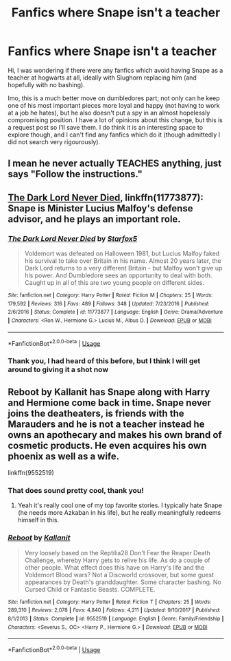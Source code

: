 #+TITLE: Fanfics where Snape isn't a teacher

* Fanfics where Snape isn't a teacher
:PROPERTIES:
:Author: Criticalcandle
:Score: 5
:DateUnix: 1592500922.0
:DateShort: 2020-Jun-18
:FlairText: Request
:END:
Hi, I was wondering if there were any fanfics which avoid having Snape as a teacher at hogwarts at all, ideally with Slughorn replacing him (and hopefully with no bashing).

Imo, this is a much better move on dumbledores part; not only can he keep one of his most important pieces more loyal and happy (not having to work at a job he hates), but he also doesn't put a spy in an almost hopelessly compromising position. I have a lot of opinions about this change, but this is a request post so I'll save them. I do think it is an interesting space to explore though, and I can't find any fanfics which do it (though admittedly I did not search very rigourously).


** I mean he never actually TEACHES anything, just says "Follow the instructions."
:PROPERTIES:
:Author: OSRS_King_Graham
:Score: 6
:DateUnix: 1592506911.0
:DateShort: 2020-Jun-18
:END:


** [[https://www.fanfiction.net/s/11773877/1/The-Dark-Lord-Never-Died][The Dark Lord Never Died]], linkffn(11773877): Snape is Minister Lucius Malfoy's defense advisor, and he plays an important role.
:PROPERTIES:
:Author: InquisitorCOC
:Score: 1
:DateUnix: 1592536496.0
:DateShort: 2020-Jun-19
:END:

*** [[https://www.fanfiction.net/s/11773877/1/][*/The Dark Lord Never Died/*]] by [[https://www.fanfiction.net/u/2548648/Starfox5][/Starfox5/]]

#+begin_quote
  Voldemort was defeated on Halloween 1981, but Lucius Malfoy faked his survival to take over Britain in his name. Almost 20 years later, the Dark Lord returns to a very different Britain - but Malfoy won't give up his power. And Dumbledore sees an opportunity to deal with both. Caught up in all of this are two young people on different sides.
#+end_quote

^{/Site/:} ^{fanfiction.net} ^{*|*} ^{/Category/:} ^{Harry} ^{Potter} ^{*|*} ^{/Rated/:} ^{Fiction} ^{M} ^{*|*} ^{/Chapters/:} ^{25} ^{*|*} ^{/Words/:} ^{179,592} ^{*|*} ^{/Reviews/:} ^{316} ^{*|*} ^{/Favs/:} ^{489} ^{*|*} ^{/Follows/:} ^{348} ^{*|*} ^{/Updated/:} ^{7/23/2016} ^{*|*} ^{/Published/:} ^{2/6/2016} ^{*|*} ^{/Status/:} ^{Complete} ^{*|*} ^{/id/:} ^{11773877} ^{*|*} ^{/Language/:} ^{English} ^{*|*} ^{/Genre/:} ^{Drama/Adventure} ^{*|*} ^{/Characters/:} ^{<Ron} ^{W.,} ^{Hermione} ^{G.>} ^{Lucius} ^{M.,} ^{Albus} ^{D.} ^{*|*} ^{/Download/:} ^{[[http://www.ff2ebook.com/old/ffn-bot/index.php?id=11773877&source=ff&filetype=epub][EPUB]]} ^{or} ^{[[http://www.ff2ebook.com/old/ffn-bot/index.php?id=11773877&source=ff&filetype=mobi][MOBI]]}

--------------

*FanfictionBot*^{2.0.0-beta} | [[https://github.com/tusing/reddit-ffn-bot/wiki/Usage][Usage]]
:PROPERTIES:
:Author: FanfictionBot
:Score: 1
:DateUnix: 1592536507.0
:DateShort: 2020-Jun-19
:END:


*** Thank you, I had heard of this before, but I think I will get around to giving it a shot now
:PROPERTIES:
:Author: Criticalcandle
:Score: 1
:DateUnix: 1592568485.0
:DateShort: 2020-Jun-19
:END:


** Reboot by Kallanit has Snape along with Harry and Hermione come back in time. Snape never joins the deatheaters, is friends with the Marauders and he is not a teacher instead he owns an apothecary and makes his own brand of cosmetic products. He even acquires his own phoenix as well as a wife.

linkffn(9552519)
:PROPERTIES:
:Author: reddog44mag
:Score: 1
:DateUnix: 1592507287.0
:DateShort: 2020-Jun-18
:END:

*** That does sound pretty cool, thank you!
:PROPERTIES:
:Author: Criticalcandle
:Score: 2
:DateUnix: 1592507721.0
:DateShort: 2020-Jun-18
:END:

**** Yeah it's really cool one of my top favorite stories. I typically hate Snape (he needs more Azkaban in his life), but he really meaningfully redeems himself in this.
:PROPERTIES:
:Author: tribblite
:Score: 2
:DateUnix: 1592511134.0
:DateShort: 2020-Jun-19
:END:


*** [[https://www.fanfiction.net/s/9552519/1/][*/Reboot/*]] by [[https://www.fanfiction.net/u/2932352/Kallanit][/Kallanit/]]

#+begin_quote
  Very loosely based on the Reptilia28 Don't Fear the Reaper Death Challenge, whereby Harry gets to relive his life. As do a couple of other people. What effect does this have on Harry's life and the Voldemort Blood wars? Not a Discworld crossover, but some guest appearances by Death's granddaughter. Some character bashing. No Cursed Child or Fantastic Beasts. COMPLETE.
#+end_quote

^{/Site/:} ^{fanfiction.net} ^{*|*} ^{/Category/:} ^{Harry} ^{Potter} ^{*|*} ^{/Rated/:} ^{Fiction} ^{T} ^{*|*} ^{/Chapters/:} ^{25} ^{*|*} ^{/Words/:} ^{289,310} ^{*|*} ^{/Reviews/:} ^{2,078} ^{*|*} ^{/Favs/:} ^{4,840} ^{*|*} ^{/Follows/:} ^{4,211} ^{*|*} ^{/Updated/:} ^{9/10/2017} ^{*|*} ^{/Published/:} ^{8/1/2013} ^{*|*} ^{/Status/:} ^{Complete} ^{*|*} ^{/id/:} ^{9552519} ^{*|*} ^{/Language/:} ^{English} ^{*|*} ^{/Genre/:} ^{Family/Friendship} ^{*|*} ^{/Characters/:} ^{<Severus} ^{S.,} ^{OC>} ^{<Harry} ^{P.,} ^{Hermione} ^{G.>} ^{*|*} ^{/Download/:} ^{[[http://www.ff2ebook.com/old/ffn-bot/index.php?id=9552519&source=ff&filetype=epub][EPUB]]} ^{or} ^{[[http://www.ff2ebook.com/old/ffn-bot/index.php?id=9552519&source=ff&filetype=mobi][MOBI]]}

--------------

*FanfictionBot*^{2.0.0-beta} | [[https://github.com/tusing/reddit-ffn-bot/wiki/Usage][Usage]]
:PROPERTIES:
:Author: FanfictionBot
:Score: 1
:DateUnix: 1592507295.0
:DateShort: 2020-Jun-18
:END:
